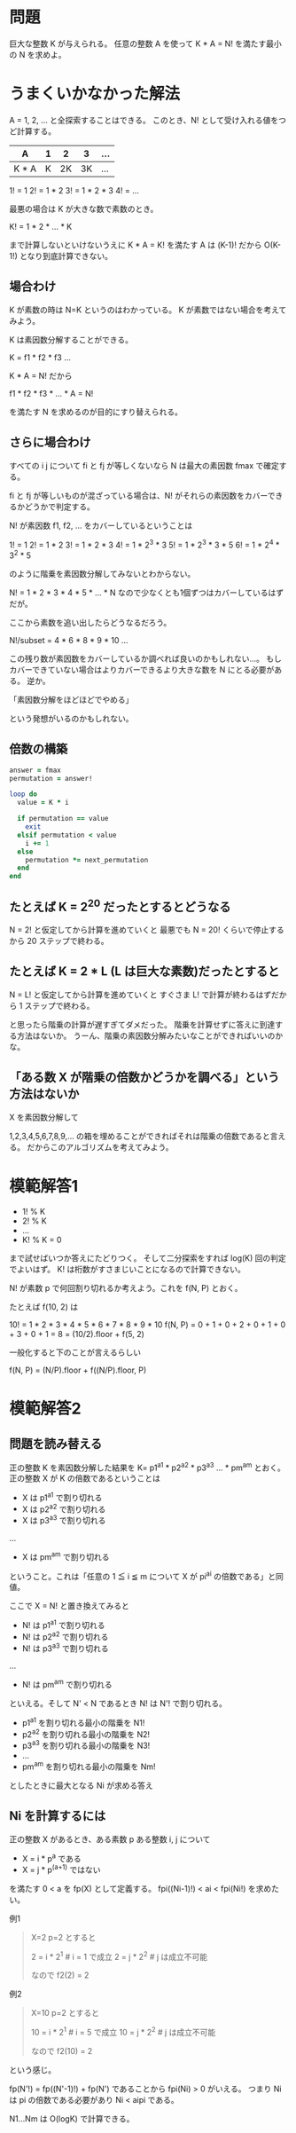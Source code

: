 * 問題

巨大な整数 K が与えられる。
任意の整数 A を使って K * A = N! を満たす最小の N を求めよ。

* うまくいかなかった解法

A = 1, 2, ... と全探索することはできる。
このとき、N! として受け入れる値をつど計算する。

| A     | 1 |  2 |  3 | ... |
|-------+---+----+----+-----|
| K * A | K | 2K | 3K | ... |

1! = 1
2! = 1 * 2
3! = 1 * 2 * 3
4! = ...

最悪の場合は K が大きな数で素数のとき。

K! = 1 * 2 * ... * K

まで計算しないといけないうえに K * A = K! を満たす A は (K-1)! だから O(K-1!) となり到底計算できない。
** 場合わけ

K が素数の時は N=K というのはわかっている。
K が素数ではない場合を考えてみよう。

K は素因数分解することができる。

K = f1 * f2 * f3 ...

K * A = N! だから

f1 * f2 * f3 * ... * A = N!

を満たす N を求めるのが目的にすり替えられる。

** さらに場合わけ

すべての i j について fi と fj が等しくないなら N は最大の素因数 fmax で確定する。

fi と fj が等しいものが混ざっている場合は、N! がそれらの素因数をカバーできるかどうかで判定する。

N! が素因数 f1, f2, ... をカバーしているということは

1! = 1
2! = 1 * 2
3! = 1 * 2 * 3
4! = 1 * 2^3 * 3
5! = 1 * 2^3 * 3 * 5
6! = 1 * 2^4 * 3^2 * 5

のように階乗を素因数分解してみないとわからない。

N! = 1 * 2 * 3 * 4 * 5 * ... * N なので少なくとも1個ずつはカバーしているはずだが。

ここから素数を追い出したらどうなるだろう。

N!/subset = 4 * 6 * 8 * 9 * 10 ...

この残り数が素因数をカバーしているか調べれば良いのかもしれない…。
もしカバーできていない場合はよりカバーできるより大きな数を N にとる必要がある。
逆か。

「素因数分解をほどほどでやめる」

という発想がいるのかもしれない。

** 倍数の構築

#+begin_src ruby
answer = fmax
permutation = answer!

loop do
  value = K * i

  if permutation == value
    exit
  elsif permutation < value
    i += 1
  else
    permutation *= next_permutation
  end
end
#+end_src

** たとえば K = 2^20 だったとするとどうなる

N = 2! と仮定してから計算を進めていくと
最悪でも N = 20! くらいで停止するから 20 ステップで終わる。

** たとえば K = 2 * L (L は巨大な素数)だったとすると

N = L! と仮定してから計算を進めていくと
すぐさま L! で計算が終わるはずだから 1 ステップで終わる。

と思ったら階乗の計算が遅すぎてダメだった。
階乗を計算せずに答えに到達する方法はないか。
うーん、階乗の素因数分解みたいなことができればいいのかな。

** 「ある数 X が階乗の倍数かどうかを調べる」という方法はないか

X を素因数分解して

1,2,3,4,5,6,7,8,9,... の箱を埋めることができればそれは階乗の倍数であると言える。
だからこのアルゴリズムを考えてみよう。

* 模範解答1

- 1! % K
- 2! % K
- ...
- K! % K = 0

まで試せばいつか答えにたどりつく。
そして二分探索をすれば log(K) 回の判定でよいはず。
K! は桁数がすさまじいことになるので計算できない。

N! が素数 p で何回割り切れるか考えよう。これを f(N, P) とおく。

たとえば f(10, 2) は

    10! = 1 * 2 * 3 * 4 * 5 * 6 * 7 * 8 * 9 * 10
f(N, P) = 0 + 1 + 0 + 2 + 0 + 1 + 0 + 3 + 0 + 1
        = 8
        = (10/2).floor + f(5, 2)

一般化すると下のことが言えるらしい

f(N, P) = (N/P).floor + f((N/P).floor, P)


* 模範解答2
** 問題を読み替える

正の整数 K を素因数分解した結果を K= p1^a1 * p2^a2 * p3^a3 ... * pm^am とおく。
正の整数 X が K の倍数であるということは

- X は p1^a1 で割り切れる
- X は p2^a2 で割り切れる
- X は p3^a3 で割り切れる
...
- X は pm^am で割り切れる

ということ。これは「任意の 1 ≦ i ≦ m について X が pi^ai の倍数である」と同値。

ここで X = N! と置き換えてみると

- N! は p1^a1 で割り切れる
- N! は p2^a2 で割り切れる
- N! は p3^a3 で割り切れる
...
- N! は pm^am で割り切れる

といえる。そして N' < N であるとき N! は N'! で割り切れる。

- p1^a1 を割り切れる最小の階乗を N1!
- p2^a2 を割り切れる最小の階乗を N2!
- p3^a3 を割り切れる最小の階乗を N3!
- ...
- pm^am を割り切れる最小の階乗を Nm!

としたときに最大となる Ni が求める答え


** Ni を計算するには

正の整数 X があるとき、ある素数 p ある整数 i, j について

- X = i * p^a である
- X = j * p^(a+1) ではない

を満たす 0 < a を fp(X) として定義する。
fpi((Ni-1)!) < ai < fpi(Ni!) を求めたい。

例1

#+begin_quote
X=2 p=2 とすると

2 = i * 2^1  # i = 1 で成立
2 = j * 2^2  # j は成立不可能

なので f2(2) = 2
#+end_quote

例2

#+begin_quote
X=10 p=2 とすると

10 = i * 2^1  # i = 5 で成立
10 = j * 2^2  # j は成立不可能

なので f2(10) = 2
#+end_quote

という感じ。

fp(N'!) = fp((N'-1)!) + fp(N') であることから fpi(Ni) > 0 がいえる。
つまり Ni は pi の倍数である必要があり Ni < aipi である。

N1...Nm は O(logK) で計算できる。
